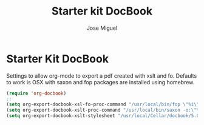 #+TITLE: Starter kit DocBook
#+AUTHOR: Jose Miguel
#+OPTIONS: toc:nil num:nil ^:nil

* Starter Kit DocBook

Settings to allow org-mode to export a pdf created with xslt and
fo. Defaults to work is OSX with saxon and fop packages are installed
using homebrew.

#+BEGIN_SRC emacs-lisp 
(require 'org-docbook)
;;
(setq org-export-docbook-xsl-fo-proc-command "/usr/local/bin/fop \"%i\" \"%o\"")
(setq org-export-docbook-xslt-proc-command "/usr/local/bin/saxon -o:\"%o\" -s:\"%i\" -xsl:\"%s\"")
(setq org-export-docbook-xslt-stylesheet "/usr/local/Cellar/docbook/5.0/docbook/xsl-ns/1.77.1/fo/docbook.xsl")
#+END_SRC
